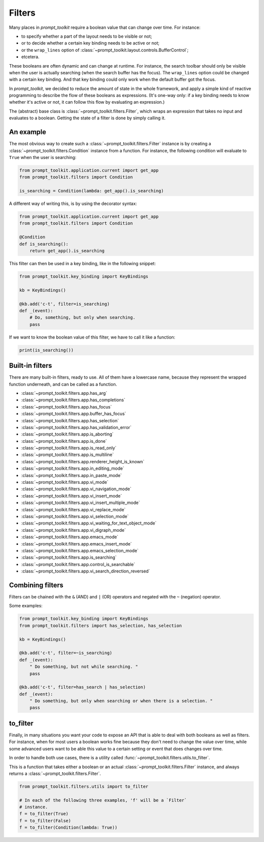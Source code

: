.. _filters:


Filters
-------

Many places in `prompt_toolkit` require a boolean value that can change over
time. For instance:

- to specify whether a part of the layout needs to be visible or not;
- or to decide whether a certain key binding needs to be active or not;
- or the ``wrap_lines`` option of
  :class:`~prompt_toolkit.layout.controls.BufferControl`;
- etcetera.

These booleans are often dynamic and can change at runtime. For instance, the
search toolbar should only be visible when the user is actually searching (when
the search buffer has the focus). The ``wrap_lines`` option could be changed
with a certain key binding. And that key binding could only work when the
default buffer got the focus.

In `prompt_toolkit`, we decided to reduce the amount of state in the whole
framework, and apply a simple kind of reactive programming to describe the flow
of these booleans as expressions. (It's one-way only: if a key binding needs to
know whether it's active or not, it can follow this flow by evaluating an
expression.)

The (abstract) base class is :class:`~prompt_toolkit.filters.Filter`, which
wraps an expression that takes no input and evaluates to a boolean. Getting the
state of a filter is done by simply calling it.


An example
^^^^^^^^^^

The most obvious way to create such a :class:`~prompt_toolkit.filters.Filter`
instance is by creating a :class:`~prompt_toolkit.filters.Condition` instance
from a function. For instance, the following condition will evaluate to
``True`` when the user is searching:

.. code:: python

    from prompt_toolkit.application.current import get_app
    from prompt_toolkit.filters import Condition

    is_searching = Condition(lambda: get_app().is_searching)

A different way of writing this, is by using the decorator syntax:

.. code:: python

    from prompt_toolkit.application.current import get_app
    from prompt_toolkit.filters import Condition

    @Condition
    def is_searching():
        return get_app().is_searching

This filter can then be used in a key binding, like in the following snippet:

.. code:: python

    from prompt_toolkit.key_binding import KeyBindings

    kb = KeyBindings()

    @kb.add('c-t', filter=is_searching)
    def _(event):
        # Do, something, but only when searching.
        pass

If we want to know the boolean value of this filter, we have to call it like a
function:

.. code:: python

    print(is_searching())


Built-in filters
^^^^^^^^^^^^^^^^^

There are many built-in filters, ready to use. All of them have a lowercase
name, because they represent the wrapped function underneath, and can be called
as a function.

- :class:`~prompt_toolkit.filters.app.has_arg`
- :class:`~prompt_toolkit.filters.app.has_completions`
- :class:`~prompt_toolkit.filters.app.has_focus`
- :class:`~prompt_toolkit.filters.app.buffer_has_focus`
- :class:`~prompt_toolkit.filters.app.has_selection`
- :class:`~prompt_toolkit.filters.app.has_validation_error`
- :class:`~prompt_toolkit.filters.app.is_aborting`
- :class:`~prompt_toolkit.filters.app.is_done`
- :class:`~prompt_toolkit.filters.app.is_read_only`
- :class:`~prompt_toolkit.filters.app.is_multiline`
- :class:`~prompt_toolkit.filters.app.renderer_height_is_known`
- :class:`~prompt_toolkit.filters.app.in_editing_mode`
- :class:`~prompt_toolkit.filters.app.in_paste_mode`

- :class:`~prompt_toolkit.filters.app.vi_mode`
- :class:`~prompt_toolkit.filters.app.vi_navigation_mode`
- :class:`~prompt_toolkit.filters.app.vi_insert_mode`
- :class:`~prompt_toolkit.filters.app.vi_insert_multiple_mode`
- :class:`~prompt_toolkit.filters.app.vi_replace_mode`
- :class:`~prompt_toolkit.filters.app.vi_selection_mode`
- :class:`~prompt_toolkit.filters.app.vi_waiting_for_text_object_mode`
- :class:`~prompt_toolkit.filters.app.vi_digraph_mode`

- :class:`~prompt_toolkit.filters.app.emacs_mode`
- :class:`~prompt_toolkit.filters.app.emacs_insert_mode`
- :class:`~prompt_toolkit.filters.app.emacs_selection_mode`

- :class:`~prompt_toolkit.filters.app.is_searching`
- :class:`~prompt_toolkit.filters.app.control_is_searchable`
- :class:`~prompt_toolkit.filters.app.vi_search_direction_reversed`


Combining filters
^^^^^^^^^^^^^^^^^

Filters can be chained with the ``&`` (AND) and ``|`` (OR) operators and
negated with the ``~`` (negation) operator.

Some examples:

.. code:: python

    from prompt_toolkit.key_binding import KeyBindings
    from prompt_toolkit.filters import has_selection, has_selection

    kb = KeyBindings()

    @kb.add('c-t', filter=~is_searching)
    def _(event):
        " Do something, but not while searching. "
        pass

    @kb.add('c-t', filter=has_search | has_selection)
    def _(event):
        " Do something, but only when searching or when there is a selection. "
        pass


to_filter
^^^^^^^^^

Finally, in many situations you want your code to expose an API that is able to
deal with both booleans as well as filters. For instance, when for most users a
boolean works fine because they don't need to change the value over time, while
some advanced users want to be able this value to a certain setting or event
that does changes over time.

In order to handle both use cases, there is a utility called
:func:`~prompt_toolkit.filters.utils.to_filter`.

This is a function that takes
either a boolean or an actual :class:`~prompt_toolkit.filters.Filter`
instance, and always returns a :class:`~prompt_toolkit.filters.Filter`.

.. code:: python

        from prompt_toolkit.filters.utils import to_filter

        # In each of the following three examples, 'f' will be a `Filter`
        # instance.
        f = to_filter(True)
        f = to_filter(False)
        f = to_filter(Condition(lambda: True))
